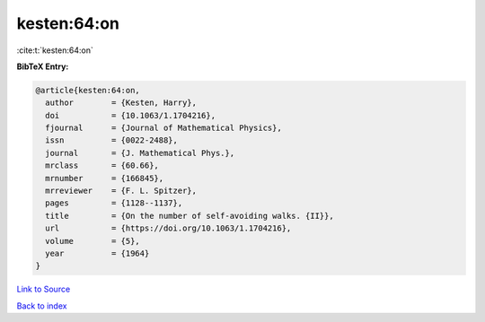 kesten:64:on
============

:cite:t:`kesten:64:on`

**BibTeX Entry:**

.. code-block:: bibtex

   @article{kesten:64:on,
     author        = {Kesten, Harry},
     doi           = {10.1063/1.1704216},
     fjournal      = {Journal of Mathematical Physics},
     issn          = {0022-2488},
     journal       = {J. Mathematical Phys.},
     mrclass       = {60.66},
     mrnumber      = {166845},
     mrreviewer    = {F. L. Spitzer},
     pages         = {1128--1137},
     title         = {On the number of self-avoiding walks. {II}},
     url           = {https://doi.org/10.1063/1.1704216},
     volume        = {5},
     year          = {1964}
   }

`Link to Source <https://doi.org/10.1063/1.1704216},>`_


`Back to index <../By-Cite-Keys.html>`_
